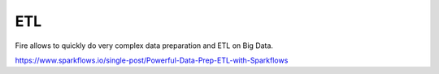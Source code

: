 ETL
===

Fire allows to quickly do very complex data preparation and ETL on Big Data.

https://www.sparkflows.io/single-post/Powerful-Data-Prep-ETL-with-Sparkflows

